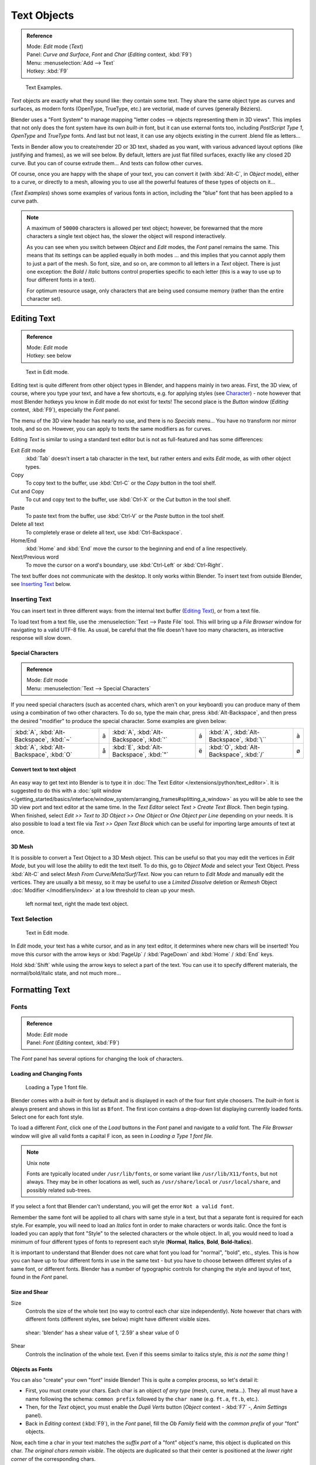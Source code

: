 
************
Text Objects
************

.. admonition:: Reference
   :class: refbox

   | Mode:     *Edit* mode (*Text*)
   | Panel:    *Curve and Surface*, *Font* and *Char* (*Editing* context, :kbd:`F9`)
   | Menu:     :menuselection:`Add --> Text`
   | Hotkey:   :kbd:`F9`


.. figure:: /images/Manual-Part-II-TextSamples.jpg
   :width: 400px

   Text Examples.


*Text* objects are exactly what they sound like: they contain some text.
They share the same object type as curves and surfaces,
as modern fonts (OpenType, TrueType, etc.) are vectorial, made of curves (generally Béziers).

Blender uses a "Font System" to manage mapping "letter codes --> objects representing them in 3D
views". This implies that not only does the font system have its own *built-in* font,
but it can use external fonts too, including *PostScript Type 1*,
*OpenType* and *TrueType* fonts. And last but not least,
it can use any objects existing in the current .blend file as letters...

Texts in Bender allow you to create/render 2D or 3D text, shaded as you want,
with various advanced layout options (like justifying and frames), as we will see below.
By default, letters are just flat filled surfaces, exactly like any closed 2D curve.
But you can of course extrude them... And texts can follow other curves.

Of course, once you are happy with the shape of your text, you can convert it
(with :kbd:`Alt-C`, in *Object* mode), either to a curve,
or directly to a mesh,
allowing you to use all the powerful features of these types of objects on it...

(*Text Examples*) shows some examples of various fonts in action,
including the "blue" font that has been applied to a curve path.


.. note::

   A maximum of ``50000`` characters is allowed per text object; however,
   be forewarned that the more characters a single text object has,
   the slower the object will respond interactively.

   As you can see when you switch between *Object* and *Edit* modes,
   the *Font* panel remains the same. This means that its settings can be applied
   equally in both modes ... and this implies that you cannot apply them to just a part of the
   mesh. So font, size, and so on, are common to all letters in a *Text* object.
   There is just one exception:
   the *Bold* / *Italic* buttons control properties specific to each letter
   (this is a way to use up to four different fonts in a text).

   For optimum resource usage, only characters that are being used consume memory
   (rather than the entire character set).


Editing Text
============

.. admonition:: Reference
   :class: refbox

   | Mode:     *Edit* mode
   | Hotkey:   see below


.. figure:: /images/2.5_Manual-Part-II-Modelling-Text-Create-Ex.jpg
   :width: 300px

   Text in Edit mode.


Editing text is quite different from other object types in Blender, and happens mainly in two areas.
First, the 3D view, of course, where you type your text, and have a few shortcuts, e.g. for applying
styles (see `Character`_) - note however that most Blender hotkeys you know in *Edit*
mode do not exist for texts! The second place is the *Button* window
(*Editing* context, :kbd:`F9`), especially the *Font* panel.

The menu of the 3D view header has nearly no use,
and there is no *Specials* menu... You have no transform nor mirror tools, and so on.
However, you can apply to texts the same modifiers as for curves.

Editing *Text* is similar to using a standard text editor but is not as
full-featured and has some differences:

Exit *Edit* mode
   :kbd:`Tab` doesn't insert a tab character in the text,
   but rather enters and exits *Edit* mode, as with other object types.
Copy
   To copy text to the buffer, use :kbd:`Ctrl-C` or the *Copy* button in the tool shelf.
Cut and Copy
   To cut and copy text to the buffer, use :kbd:`Ctrl-X` or the *Cut* button in the tool shelf.
Paste
   To paste text from the buffer, use :kbd:`Ctrl-V` or the *Paste* button in the tool shelf.
Delete all text
   To completely erase or delete all text, use :kbd:`Ctrl-Backspace`.
Home/End
   :kbd:`Home` and :kbd:`End` move the cursor to the beginning and end of a line respectively.
Next/Previous word
   To move the cursor on a word's boundary, use :kbd:`Ctrl-Left` or :kbd:`Ctrl-Right`.

The text buffer does not communicate with the desktop. It only works within Blender.
To insert text from outside Blender, see `Inserting Text`_ below.


Inserting Text
--------------

You can insert text in three different ways: from the internal text buffer
(`Editing Text`_), or from a text file.

To load text from a text file, use the :menuselection:`Text --> Paste File` tool.
This will bring up a *File Browser* window for navigating to a valid UTF-8 file.
As usual, be careful that the file doesn't have too many characters,
as interactive response will slow down.


Special Characters
^^^^^^^^^^^^^^^^^^

.. admonition:: Reference
   :class: refbox

   | Mode:     *Edit* mode
   | Menu:     :menuselection:`Text --> Special Characters`

If you need special characters (such as accented chars, which aren't on your keyboard)
you can produce many of them using a combination of two other characters. To do so,
type the main char, press :kbd:`Alt-Backspace`,
and then press the desired "modifier" to produce the special character.
Some examples are given below:


.. list-table::

   * - :kbd:`A`, :kbd:`Alt-Backspace`, :kbd:`~`

     - ã

     - :kbd:`A`, :kbd:`Alt-Backspace`, :kbd:`'`

     - á

     - :kbd:`A`, :kbd:`Alt-Backspace`, :kbd:`\``

     - à

   * - :kbd:`A`, :kbd:`Alt-Backspace`, :kbd:`O`

     - å

     - :kbd:`E`, :kbd:`Alt-Backspace`, :kbd:`"`

     - ë

     - :kbd:`O`, :kbd:`Alt-Backspace`, :kbd:`/`

     - ø


Convert text to text object
^^^^^^^^^^^^^^^^^^^^^^^^^^^

.. figure:: /images/ConvertTextToTextObject.jpg
   :width: 250px


An easy way to get text into Blender is to type it in :doc:`The Text Editor </extensions/python/text_editor>`.
It is suggested to do this with a
:doc:`split window </getting_started/basics/interface/window_system/arranging_frames#splitting_a_window>`
as you will be able to see the 3D view port and text editor at the same time.
In the *Text Editor* select *Text > Create Text Block*. Then begin typing.
When finished, select *Edit >> Text to 3D Object >> One Object* or *One Object per Line* depending on your needs.
It is also possible to load a text file via *Text >> Open Text Block*
which can be useful for importing large amounts of text at once.


3D Mesh
^^^^^^^

It is possible to convert a Text Object to a 3D Mesh object.
This can be useful so that you may edit the vertices in *Edit Mode*,
but you will lose the ability to edit the text itself.
To do this, go to *Object Mode* and select your Text Object.
Press :kbd:`Alt-C` and select *Mesh From Curve/Meta/Surf/Text*.
Now you can return to *Edit Mode* and manually edit the vertices.
They are usually a bit messy, so it may be useful to use a *Limited Dissolve* deletion or *Remesh* Object
:doc:`Modifier </modifiers/index>` at a low threshold to clean up your mesh.


.. figure:: /images/TextObjectFromText.jpg
   :width: 500px

   left normal text, right the made text object.


Text Selection
--------------

.. figure:: /images/2.5_Manual-Part-II-Modelling-Text-Create-Ex.jpg
   :width: 200px

   Text in Edit mode.


In *Edit* mode, your text has a white cursor, and as in any text editor,
it determines where new chars will be inserted! You move this cursor with the arrow keys or
:kbd:`PageUp` / :kbd:`PageDown` and :kbd:`Home` / :kbd:`End` keys.

Hold :kbd:`Shift` while using the arrow keys to select a part of the text.
You can use it to specify different materials, the normal/bold/italic state,
and not much more...


Formatting Text
===============

Fonts
-----

.. admonition:: Reference
   :class: refbox

   | Mode:     *Edit* mode
   | Panel:    *Font* (*Editing* context, :kbd:`F9`)


The *Font* panel has several options for changing the look of characters.


Loading and Changing Fonts
^^^^^^^^^^^^^^^^^^^^^^^^^^

.. figure:: /images/2.5_Manual-Part-II-Text-Load-Ex.jpg

   Loading a Type 1 font file.


Blender comes with a *built-in* font by default and is displayed in each of the four font
style choosers.
The *built-in* font is always present and shows in this list as ``Bfont``.
The first icon contains a drop-down list displaying currently loaded fonts.
Select one for each font style.

To load a different *Font*, click one of the *Load* buttons in the
*Font* panel and navigate to a *valid* font.
The *File Browser* window will give all valid fonts a capital F icon,
as seen in *Loading a Type 1 font file.*


.. note:: Unix note

   Fonts are typically located under ``/usr/lib/fonts``, or some variant like ``/usr/lib/X11/fonts``, but not always.
   They may be in other locations as well,
   such as ``/usr/share/local`` or ``/usr/local/share``, and possibly related sub-trees.


If you select a font that Blender can't understand,
you will get the error ``Not a valid font``.

Remember the same font will be applied to all chars with same style in a text,
but that a separate font is required for each style. For example,
you will need to load an *Italics* font in order to make characters or words italic. Once
the font is loaded you can apply that font "Style" to the selected characters or the whole
object. In all,
you would need to load a minimum of four different types of fonts to represent each style
(**Normal**, **Italics**, **Bold**, **Bold-Italics**).

It is important to understand that Blender does not care what font you load for "normal",
"bold", etc., styles. This is how you can have up to four different fonts in use in the same
text - but you have to choose between different styles of a same font, or different fonts.
Blender has a number of typographic controls for changing the style and layout of text,
found in the *Font* panel.


Size and Shear
^^^^^^^^^^^^^^

Size
   Controls the size of the whole text (no way to control each char size independently).
   Note however that chars with different fonts (different styles, see below) might have different visible sizes.


.. figure:: /images/TextShear.jpg
   :width: 300px

   shear: 'blender' has a shear value of 1,
   '2.59' a shear value of 0


Shear
   Controls the inclination of the whole text.
   Even if this seems similar to italics style, *this is not the same thing* !


Objects as Fonts
^^^^^^^^^^^^^^^^

You can also "create" your own "font" inside Blender! This is quite a complex process,
so let's detail it:

- First, you must create your chars. Each char is an object *of any type* (mesh, curve, meta...).
  They all must have a name following the schema:
  ``common prefix`` followed by the ``char name`` (e.g. ``ft.a``, ``ft.b``, etc.).
- Then, for the *Text* object, you must enable the *Dupli Verts* button
  (*Object* context - :kbd:`F7` -, *Anim Settings* panel).
- Back in *Editing* context (:kbd:`F9`), in the *Font* panel,
  fill the *Ob Family* field with the *common prefix* of your "font" objects.

Now, each time a char in your text matches the *suffix part* of a "font" object's name,
this object is duplicated on this char. *The original chars remain visible*. The objects are
duplicated so that their center is positioned at the *lower right corner* of the
corresponding chars.


Text on Curve
^^^^^^^^^^^^^

With the :doc:`curve modifier </modifiers/deform/curve>` you can let text follow a curve.


.. figure:: /images/2.5_Manual-Part-II-Text-Curved-LowRes-Ex.jpg
   :width: 200px

   Text on curve.


In (*Text on curve*) you can see a text deformed by a curve (a 2D Bézier circle).

To apply the curve modifier, the text object first has to be converted to a mesh,
using :kbd:`Alt-C` and click mesh.


.. note::

   There is also a Text on Curve feature,
   but the curve modifier offers more options.


Underline
^^^^^^^^^

Underline
   Toggled with the *Underline* button before typing.
   Text can also be set to Underlined by selecting it then using the *Underline* button in the Tool Shelf.

   Position
      This allows you to shift vertically the position of the underline.
   Thickness
      This controls the thickness of the underline.


.. figure:: /images/TextFontSettings.jpg
   :width: 300px

   check a character option to, for example, type bold text


Character
^^^^^^^^^

.. figure:: /images/2.5_Manual-Part-II-Text-Bold-Ex.jpg
   :width: 300px

   Bold text.


Bold
   Toggled with the *Bold* button before typing.
   Text can also be set to Bold by selecting it then using the *Bold* button in the Tool Shelf.
Italics
   Toggled with the *Italic* button before typing.
   Text can also be set to Italic by selecting it then using the *Italic* button in the Tool Shelf.
Underline
   Enables underlining, as controlled by the Underline settings above.
Small Caps
   type small capital text.


Blender's *Bold* and *Italic* buttons don't work the same way as other applications,
as they also serve as placeholders for you to load up other fonts manually,
which get applied when you define the corresponding style; see `Fonts`_.

To apply the Bold/Italics/Underline attribute to a set of characters, you either turn on
*Bold* / *Italics* / *Underline* prior to typing characters,
or highlight (select) first and then toggle Bold/Italics/Underline.


Setting Case
^^^^^^^^^^^^

You can change the text case by selecting it then clicking the *To Upper* or
*To Lower* in the tool shelf.

Enable the *Small Caps* option to type characters as small caps.

The size of the *Small Caps* can be changed with the *Small Caps Scale*
setting. Note that the *Small Caps Scale* is applied the same to all *Small Caps* formatted characters.


Paragraph
---------

The *Paragraph* Panel has settings for the alignment and spacing of text.


.. figure:: /images/TextParagraphSettings.jpg
   :width: 300px

   the paragraph tab


Align
^^^^^

Left
   Aligns text to left of frames when using them,
   else uses the center point of the *Text* object as the starting point of the text (which grows to the right).
Center
   Centers text in the frames when using them,
   else uses the center point of the *Text* object as the mid-point of the text
   (which grows equally to the left and right).
Right
   Aligns text to right of frames when using them,
   else uses the center point of the *Text* object as the ending point of the text (which grows to the left).
Justify
   Only flushes a line when it is **terminated** by a wordwrap (**not** by :kbd:`Return`),
   it uses *whitespace* instead of *character spacing* (kerning) to fill lines.
Flush
   **Always** flushes the line, even when it's still being entered;
   it uses character spacing (kerning) to fill lines.

Both *Justify* and *Flush* only work within frames.


Spacing
^^^^^^^

Character
   A factor by which space between each character is scaled in width
Word
   A factor by which whitespace between words is scaled in width.
   You can also control it by pressing :kbd:`Alt-Left` or :kbd:`Alt-Right`
   to decrease/increase spacing by steps of ``0.1``.
Line
   A factor by which the vertical space between lines is scaled.


Offset
^^^^^^

X offset and Y offset
   Well, these settings control the X and Y offset of the text, regarding its "normal" positioning. Note that with
   frames (`Text Boxes`_), it applies to all frames' content...


Shape
=====

.. admonition:: Reference
   :class: refbox

   | Mode:     *Object* or *Edit* modes
   | Panel:    *Curve and Surface* (*Editing* context, :kbd:`F9`)


As you can see in the *Curve and Surface* panel,
texts have most of the same options as curves.


Resolution
----------

Preview
   the :doc:`resolution </modeling/curves/introduction#curve_resolution>` in the viewport.
Render
   the :doc:`resolution </modeling/curves/introduction#curve_resolution>` on the render.


.. figure:: /images/TextShapeSettings.jpg
   :width: 300px

   the shape settings


Fast Editing
   disables curve filling while in edit mode.


Fill
----


The fill options control how the text curves are filled in when text is *Extruded*
or *Beveled* in the *Geometry* Panel.

Front
   Fills in the front side of the surface.
Back
   Fills in the back side of the surface.
Fill Deformed
   Fills the curves after applying shape keys and modifiers.


Textures
--------

.. figure:: /images/TextTextureSettings.jpg

   Texture Settings


Use UV for Mapping
   Use UV values as generated texture coordinates.
Auto Texture Space
   Adjusts the active object's texture space automatically when transforming object.


Geometry
========

Text objects have all the :doc:`curves extrusion features </modeling/curves/editing/advanced#extrusion>`.


